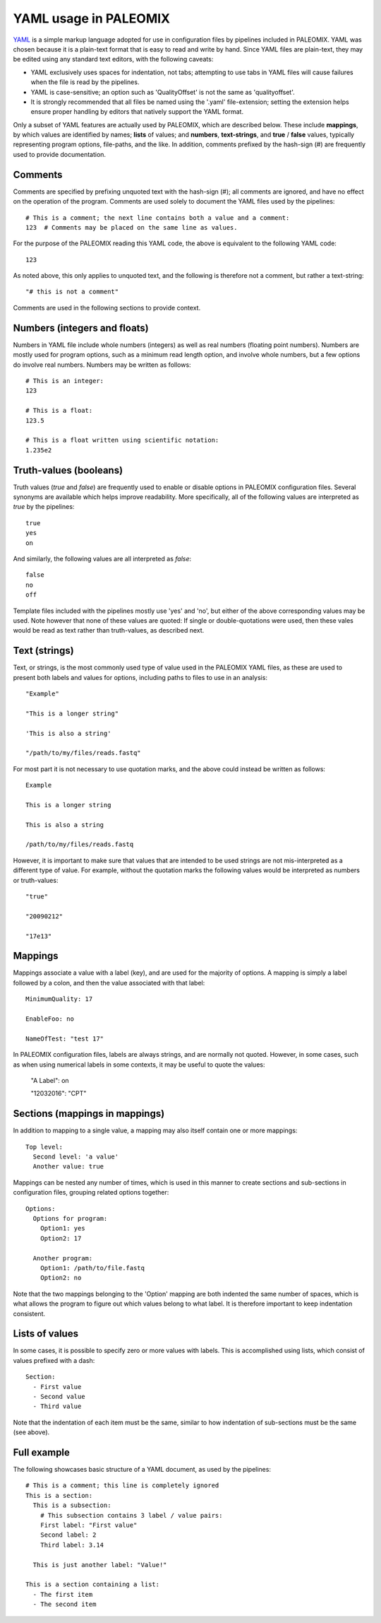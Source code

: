 .. highlight:: YAML
.. _yaml_intro:

YAML usage in PALEOMIX
======================

`YAML`_ is a simple markup language adopted for use in configuration files by pipelines included in PALEOMIX. YAML was chosen because it is a plain-text format that is easy to read and write by hand. Since YAML files are plain-text, they may be edited using any standard text editors, with the following caveats:

* YAML exclusively uses spaces for indentation, not tabs; attempting to use tabs in YAML files will cause failures when the file is read by the pipelines.
* YAML is case-sensitive; an option such as 'QualityOffset' is not the same as 'qualityoffset'.
* It is strongly recommended that all files be named using the '.yaml' file-extension; setting the extension helps ensure proper handling by editors that natively support the YAML format.

Only a subset of YAML features are actually used by PALEOMIX, which are described below. These include **mappings**, by which values are identified by names; **lists** of values; and **numbers**, **text-strings**, and **true** / **false** values, typically representing program options, file-paths, and the like. In addition, comments prefixed by the hash-sign (#) are frequently used to provide documentation.



Comments
--------

Comments are specified by prefixing unquoted text with the hash-sign (#); all comments are ignored, and have no effect on the operation of the program. Comments are used solely to document the YAML files used by the pipelines::

    # This is a comment; the next line contains both a value and a comment:
    123  # Comments may be placed on the same line as values.

For the purpose of the PALEOMIX reading this YAML code, the above is equivalent to the following YAML code::

    123

As noted above, this only applies to unquoted text, and the following is therefore not a comment, but rather a text-string::

    "# this is not a comment"

Comments are used in the following sections to provide context.


Numbers (integers and floats)
-----------------------------

Numbers in YAML file include whole numbers (integers) as well as real numbers (floating point numbers). Numbers are mostly used for program options, such as a minimum read length option, and involve whole numbers, but a few options do involve real numbers. Numbers may be written as follows::

    # This is an integer:
    123

    # This is a float:
    123.5

    # This is a float written using scientific notation:
    1.235e2


Truth-values (booleans)
-----------------------

Truth values (*true* and *false*) are frequently used to enable or disable options in PALEOMIX configuration files. Several synonyms are available which helps improve readability. More specifically, all of the following values are interpreted as *true* by the pipelines::

    true
    yes
    on

And similarly, the following values are all interpreted as *false*::

    false
    no
    off

Template files included with the pipelines mostly use 'yes' and 'no', but either of the above corresponding values may be used. Note however that none of these values are quoted: If single or double-quotations were used, then these vales would be read as text rather than truth-values, as described next.


Text (strings)
--------------

Text, or strings, is the most commonly used type of value used in the PALEOMIX YAML files, as these are used to present both labels and values for options, including paths to files to use in an analysis::

    "Example"

    "This is a longer string"

    'This is also a string'

    "/path/to/my/files/reads.fastq"


For most part it is not necessary to use quotation marks, and the above could instead be written as follows::

    Example

    This is a longer string

    This is also a string

    /path/to/my/files/reads.fastq

However, it is important to make sure that values that are intended to be used strings are not mis-interpreted as a different type of value. For example, without the quotation marks the following values would be interpreted as numbers or truth-values::

    "true"

    "20090212"

    "17e13"


Mappings
--------

Mappings associate a value with a label (key), and are used for the majority of options. A mapping is simply a label followed by a colon, and then the value associated with that label::

    MinimumQuality: 17

    EnableFoo: no

    NameOfTest: "test 17"

In PALEOMIX configuration files, labels are always strings, and are normally not quoted. However, in some cases, such as when using numerical labels in some contexts, it may be useful to quote the values:

    "A Label": on

    "12032016": "CPT"


Sections (mappings in mappings)
-------------------------------

In addition to mapping to a single value, a mapping may also itself contain one or more mappings::

    Top level:
      Second level: 'a value'
      Another value: true

Mappings can be nested any number of times, which is used in this manner to create sections and sub-sections in configuration files, grouping related options together::

    Options:
      Options for program:
        Option1: yes
        Option2: 17

      Another program:
        Option1: /path/to/file.fastq
        Option2: no

Note that the two mappings belonging to the 'Option' mapping are both indented the same number of spaces, which is what allows the program to figure out which values belong to what label. It is therefore important to keep indentation consistent.

Lists of values
---------------

In some cases, it is possible to specify zero or more values with labels. This is accomplished using lists, which consist of values prefixed with a dash::

    Section:
      - First value
      - Second value
      - Third value

Note that the indentation of each item must be the same, similar to how indentation of sub-sections must be the same (see above).


Full example
------------

The following showcases basic structure of a YAML document, as used by the pipelines::

    # This is a comment; this line is completely ignored
    This is a section:
      This is a subsection:
        # This subsection contains 3 label / value pairs:
        First label: "First value"
        Second label: 2
        Third label: 3.14

      This is just another label: "Value!"

    This is a section containing a list:
      - The first item
      - The second item



.. _YAML: http://www.yaml.org
